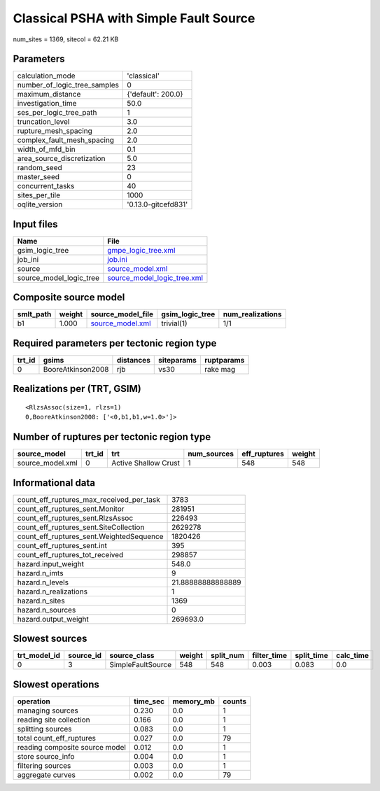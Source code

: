 Classical PSHA with Simple Fault Source
=======================================

num_sites = 1369, sitecol = 62.21 KB

Parameters
----------
============================ ===================
calculation_mode             'classical'        
number_of_logic_tree_samples 0                  
maximum_distance             {'default': 200.0} 
investigation_time           50.0               
ses_per_logic_tree_path      1                  
truncation_level             3.0                
rupture_mesh_spacing         2.0                
complex_fault_mesh_spacing   2.0                
width_of_mfd_bin             0.1                
area_source_discretization   5.0                
random_seed                  23                 
master_seed                  0                  
concurrent_tasks             40                 
sites_per_tile               1000               
oqlite_version               '0.13.0-gitcefd831'
============================ ===================

Input files
-----------
======================= ============================================================
Name                    File                                                        
======================= ============================================================
gsim_logic_tree         `gmpe_logic_tree.xml <gmpe_logic_tree.xml>`_                
job_ini                 `job.ini <job.ini>`_                                        
source                  `source_model.xml <source_model.xml>`_                      
source_model_logic_tree `source_model_logic_tree.xml <source_model_logic_tree.xml>`_
======================= ============================================================

Composite source model
----------------------
========= ====== ====================================== =============== ================
smlt_path weight source_model_file                      gsim_logic_tree num_realizations
========= ====== ====================================== =============== ================
b1        1.000  `source_model.xml <source_model.xml>`_ trivial(1)      1/1             
========= ====== ====================================== =============== ================

Required parameters per tectonic region type
--------------------------------------------
====== ================= ========= ========== ==========
trt_id gsims             distances siteparams ruptparams
====== ================= ========= ========== ==========
0      BooreAtkinson2008 rjb       vs30       rake mag  
====== ================= ========= ========== ==========

Realizations per (TRT, GSIM)
----------------------------

::

  <RlzsAssoc(size=1, rlzs=1)
  0,BooreAtkinson2008: ['<0,b1,b1,w=1.0>']>

Number of ruptures per tectonic region type
-------------------------------------------
================ ====== ==================== =========== ============ ======
source_model     trt_id trt                  num_sources eff_ruptures weight
================ ====== ==================== =========== ============ ======
source_model.xml 0      Active Shallow Crust 1           548          548   
================ ====== ==================== =========== ============ ======

Informational data
------------------
======================================== =================
count_eff_ruptures_max_received_per_task 3783             
count_eff_ruptures_sent.Monitor          281951           
count_eff_ruptures_sent.RlzsAssoc        226493           
count_eff_ruptures_sent.SiteCollection   2629278          
count_eff_ruptures_sent.WeightedSequence 1820426          
count_eff_ruptures_sent.int              395              
count_eff_ruptures_tot_received          298857           
hazard.input_weight                      548.0            
hazard.n_imts                            9                
hazard.n_levels                          21.88888888888889
hazard.n_realizations                    1                
hazard.n_sites                           1369             
hazard.n_sources                         0                
hazard.output_weight                     269693.0         
======================================== =================

Slowest sources
---------------
============ ========= ================= ====== ========= =========== ========== =========
trt_model_id source_id source_class      weight split_num filter_time split_time calc_time
============ ========= ================= ====== ========= =========== ========== =========
0            3         SimpleFaultSource 548    548       0.003       0.083      0.0      
============ ========= ================= ====== ========= =========== ========== =========

Slowest operations
------------------
============================== ======== ========= ======
operation                      time_sec memory_mb counts
============================== ======== ========= ======
managing sources               0.230    0.0       1     
reading site collection        0.166    0.0       1     
splitting sources              0.083    0.0       1     
total count_eff_ruptures       0.027    0.0       79    
reading composite source model 0.012    0.0       1     
store source_info              0.004    0.0       1     
filtering sources              0.003    0.0       1     
aggregate curves               0.002    0.0       79    
============================== ======== ========= ======